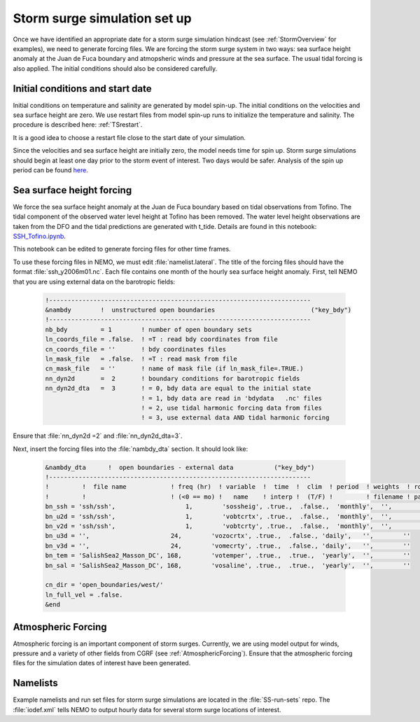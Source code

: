 .. _StormForcing:

Storm surge simulation set up
======================================================================================================

Once we have identified an appropriate date for a storm surge simulation hindcast (see :ref:`StormOverview`  for examples), we need to generate forcing files. We are forcing the storm surge system in two ways: sea surface height anomaly at the Juan de Fuca boundary and atmopsheric winds and pressure at the sea surface. The usual tidal forcing is also applied. The initial conditions should also be considered carefully.


Initial conditions and start date
--------------------------------------

Initial conditions on temperature and salinity are generated by model spin-up. The initial conditions on the velocities and sea surface height are zero. We use restart files from model spin-up runs to initialize the temperature and salinity. The procedure is described here: :ref:`TSrestart`.

It is a good idea to choose a restart file close to the start date of your simulation.

Since the velocities and sea surface height are initially zero, the model needs time for spin up. Storm surge simulations should begin at least one day prior to the storm event of interest. Two days would be safer. Analysis of the spin up period can be found `here <https://nbviewer.jupyter.org/urls/bitbucket.org/salishsea/analysis/raw/tip/storm_surges/spinups.ipynb>`_.

Sea surface height forcing
------------------------------------------

We force the sea surface height anomaly at the Juan de Fuca boundary based on tidal observations from Tofino. The tidal component of the observed water level height at Tofino has been removed. The water level height observations are taken from the DFO and the tidal predictions are generated with t_tide. Details are found in this notebook: `SSH_Tofino.ipynb <https://nbviewer.jupyter.org/github/SalishSeaCast/tools/blob/master/I_ForcingFiles/OBC/SSH_Tofino.ipynb>`_.

This notebook can be edited to generate forcing files for other time frames.

To use these forcing files in NEMO, we must edit :file:`namelist.lateral`.  The title of the forcing files should have the format :file:`ssh_y2006m01.nc`. Each file contains one month of the hourly sea surface height anomaly. First, tell NEMO that you are using external data on the barotropic fields:

 .. code-block:: fortran

	!-----------------------------------------------------------------------
	&nambdy        !  unstructured open boundaries                          ("key_bdy")
	!-----------------------------------------------------------------------
	nb_bdy         = 1        ! number of open boundary sets
        ln_coords_file = .false.  ! =T : read bdy coordinates from file
        cn_coords_file = ''       ! bdy coordinates files
        ln_mask_file   = .false.  ! =T : read mask from file
        cn_mask_file   = ''       ! name of mask file (if ln_mask_file=.TRUE.)
        nn_dyn2d       =  2       ! boundary conditions for barotropic fields
        nn_dyn2d_dta   =  3       ! = 0, bdy data are equal to the initial state
                                  ! = 1, bdy data are read in 'bdydata   .nc' files
                                  ! = 2, use tidal harmonic forcing data from files
                                  ! = 3, use external data AND tidal harmonic forcing

Ensure that :file:`nn_dyn2d =2` and :file:`nn_dyn2d_dta=3`.

Next, insert the forcing files into the :file:`nambdy_dta` section. It should look like:

 .. code-block:: fortran

	&nambdy_dta      !  open boundaries - external data           ("key_bdy")
	!-----------------------------------------------------------------------
	!         !  file name            ! freq (hr)  ! variable  !  time  !  clim  ! period  ! weights  ! rotation !
	!         !                       ! (<0 == mo) !   name    ! interp !  (T/F) !         ! filename ! pairing  !
	bn_ssh = 'ssh/ssh',                   1,        'sossheig', .true.,  .false.,  'monthly',  '',        ''
	bn_u2d = 'ssh/ssh',                   1,        'vobtcrtx', .true.,  .false.,  'monthly',  '',        ''
	bn_v2d = 'ssh/ssh',                   1,        'vobtcrty', .true.,  .false.,  'monthly',  '',        ''
	bn_u3d = '',                      24,        'vozocrtx', .true.,  .false., 'daily',   '',        ''
	bn_v3d = '',                      24,        'vomecrty', .true.,  .false., 'daily',   '',        ''
	bn_tem = 'SalishSea2_Masson_DC', 168,        'votemper', .true.,  .true.,  'yearly',  '',        ''
	bn_sal = 'SalishSea2_Masson_DC', 168,        'vosaline', .true.,  .true.,  'yearly',  '',        ''

	cn_dir = 'open_boundaries/west/'
	ln_full_vel = .false.
	&end

Atmospheric Forcing
----------------------------------
Atmospheric forcing is an important component of storm surges. Currently, we are using model output for winds, pressure and a variety of other fields from CGRF (see :ref:`AtmosphericForcing`). Ensure that the atmospheric forcing files for the simulation dates of interest have been generated.

Namelists
-------------------
Example namelists and run set files for storm surge simulations are located in the :file:`SS-run-sets` repo. The :file:`iodef.xml` tells NEMO to output hourly data for several storm surge locations of interest.
